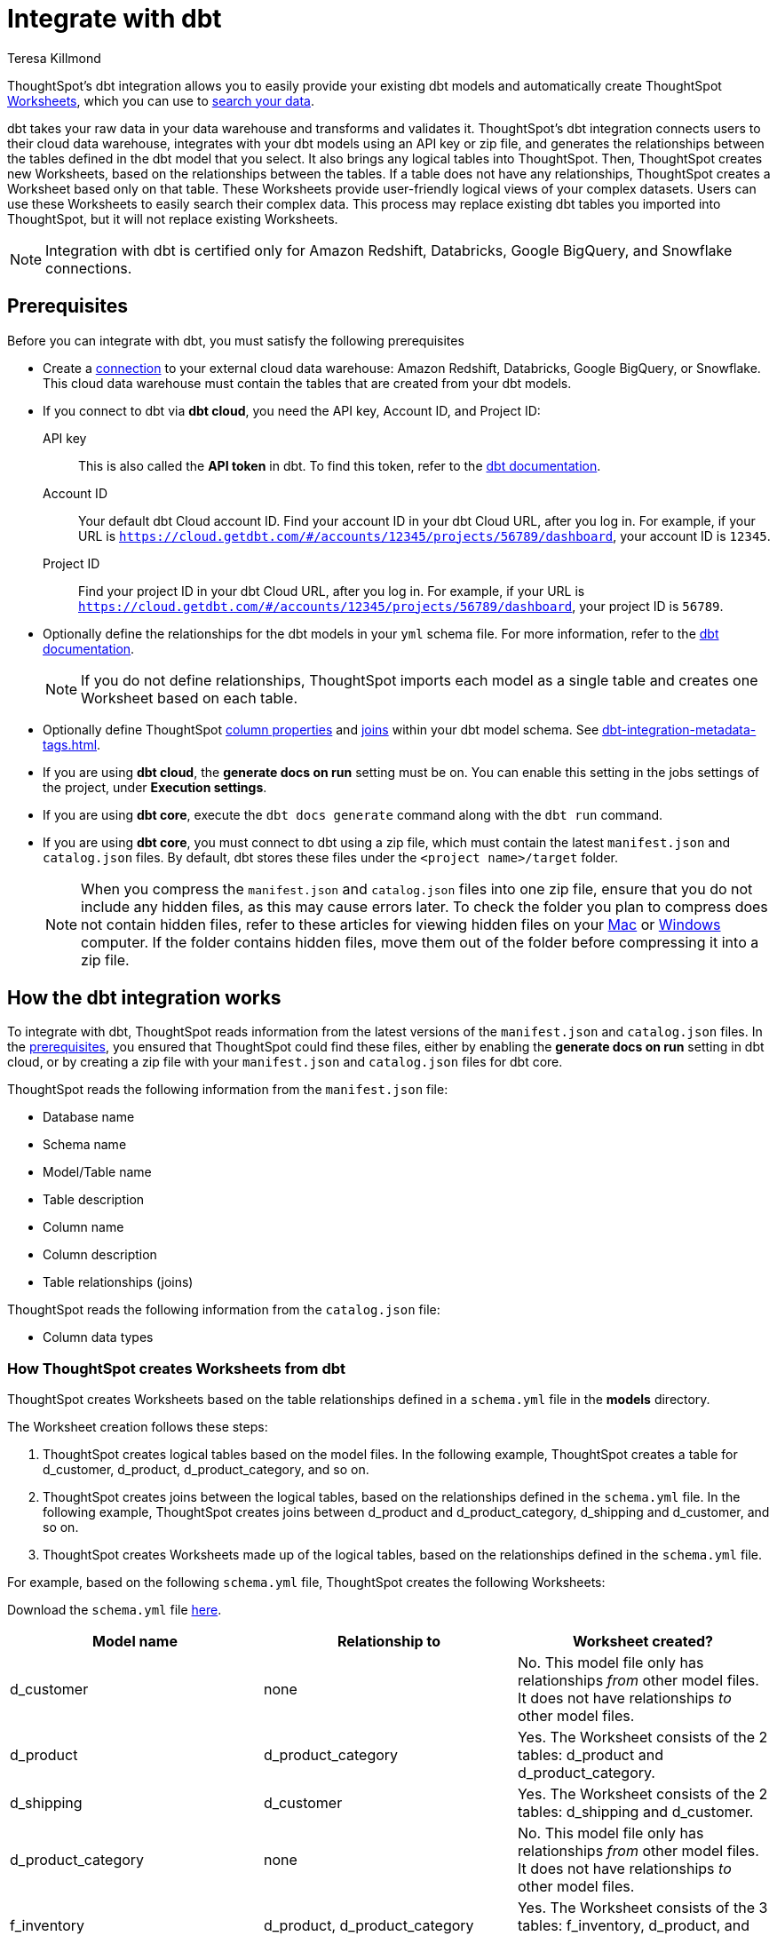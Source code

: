= Integrate with dbt
:last_updated: 8/19/2022
:linkattrs:
:experimental:
:author: Teresa Killmond
:description: ThoughtSpot’s dbt integration allows you to easily provide your existing dbt models and automatically create ThoughtSpot worksheets.

ThoughtSpot's dbt integration allows you to easily provide your existing dbt models and automatically create ThoughtSpot xref:worksheets.adoc[Worksheets], which you can use to xref:search.adoc[search your data].

dbt takes your raw data in your data warehouse and transforms and validates it. ThoughtSpot's dbt integration connects users to their cloud data warehouse, integrates with your dbt models using an API key or zip file, and generates the relationships between the tables defined in the dbt model that you select. It also brings any logical tables into ThoughtSpot. Then, ThoughtSpot creates new Worksheets, based on the relationships between the tables. If a table does not have any relationships, ThoughtSpot creates a Worksheet based only on that table. These Worksheets provide user-friendly logical views of your complex datasets. Users can use these Worksheets to easily search their complex data. This process may replace existing dbt tables you imported into ThoughtSpot, but it will not replace existing Worksheets.

NOTE: Integration with dbt is certified only for Amazon Redshift, Databricks, Google BigQuery, and Snowflake connections.

[#prerequisites]
== Prerequisites
Before you can integrate with dbt, you must satisfy the following prerequisites

* Create a xref:connections.adoc[connection] to your external cloud data warehouse: Amazon Redshift, Databricks, Google BigQuery, or Snowflake. This cloud data warehouse must contain the tables that are created from your dbt models.
* If you connect to dbt via *dbt cloud*, you need the API key, Account ID, and Project ID:
+
API key:: This is also called the *API token* in dbt. To find this token, refer to the https://docs.getdbt.com/docs/dbt-cloud-apis/user-tokens[dbt documentation^].
Account ID:: Your default dbt Cloud account ID. Find your account ID in your dbt Cloud URL, after you log in. For example, if your URL is `https://cloud.getdbt.com/#/accounts/12345/projects/56789/dashboard`, your account ID is `12345`.
Project ID:: Find your project ID in your dbt Cloud URL, after you log in. For example, if your URL is `https://cloud.getdbt.com/#/accounts/12345/projects/56789/dashboard`, your project ID is `56789`.
* Optionally define the relationships for the dbt models in your `yml` schema file. For more information, refer to the https://docs.getdbt.com/docs/build/tests[dbt documentation^].
+
NOTE: If you do not define relationships, ThoughtSpot imports each model as a single table and creates one Worksheet based on each table.
* Optionally define ThoughtSpot xref:data-modeling-settings.adoc[column properties] and xref:join-worksheet-edit.adoc[joins] within your dbt model schema. See xref:dbt-integration-metadata-tags.adoc[].
* If you are using *dbt cloud*, the *generate docs on run* setting must be on. You can enable this setting in the jobs settings of the project, under *Execution settings*.
* If you are using *dbt core*, execute the `dbt docs generate` command along with the `dbt run` command.
* If you are using *dbt core*, you must connect to dbt using a zip file, which must contain the latest `manifest.json` and `catalog.json` files. By default, dbt stores these files under the `<project name>/target` folder.
+
NOTE: When you compress the `manifest.json` and `catalog.json` files into one zip file, ensure that you do not include any hidden files, as this may cause errors later. To check the folder you plan to compress does not contain hidden files, refer to these articles for viewing hidden files on your https://discussions.apple.com/thread/7581737[Mac^] or https://support.microsoft.com/en-us/windows/view-hidden-files-and-folders-in-windows-97fbc472-c603-9d90-91d0-1166d1d9f4b5[Windows^] computer. If the folder contains hidden files, move them out of the folder before compressing it into a zip file.

== How the dbt integration works

To integrate with dbt, ThoughtSpot reads information from the latest versions of the `manifest.json` and `catalog.json` files. In the <<prerequisites,prerequisites>>, you ensured that ThoughtSpot could find these files, either by enabling the *generate docs on run* setting in dbt cloud, or by creating a zip file with your `manifest.json` and `catalog.json` files for dbt core.

ThoughtSpot reads the following information from the `manifest.json` file:

* Database name
* Schema name
* Model/Table name
* Table description
* Column name
* Column description
* Table relationships (joins)

ThoughtSpot reads the following information from the `catalog.json` file:

* Column data types

=== How ThoughtSpot creates Worksheets from dbt

ThoughtSpot creates Worksheets based on the table relationships defined in a `schema.yml` file in the *models* directory.

The Worksheet creation follows these steps:

. ThoughtSpot creates logical tables based on the model files. In the following example, ThoughtSpot creates a table for d_customer, d_product, d_product_category, and so on.

. ThoughtSpot creates joins between the logical tables, based on the relationships defined in the `schema.yml` file. In the following example, ThoughtSpot creates joins between d_product and d_product_category, d_shipping and d_customer, and so on.

. ThoughtSpot creates Worksheets made up of the logical tables, based on the relationships defined in the `schema.yml` file.

For example, based on the following `schema.yml` file, ThoughtSpot creates the following Worksheets:

Download the `schema.yml` file link:{attachmentsdir}/schema-example.yml[here].

|===
| Model name | Relationship to | Worksheet created?

|d_customer | none | No. This model file only has relationships _from_ other model files. It does not have relationships _to_ other model files.
|d_product | d_product_category | Yes. The Worksheet consists of the 2 tables: d_product and d_product_category.
|d_shipping | d_customer | Yes. The Worksheet consists of the 2 tables: d_shipping and d_customer.
|d_product_category | none | No. This model file only has relationships _from_ other model files. It does not have relationships _to_ other model files.
| f_inventory | d_product, d_product_category | Yes. The Worksheet consists of the 3 tables: f_inventory, d_product, and d_product_category.
| f_order | d_customer, d_shipping, d_product, d_product_category | Yes. The Worksheet consists of the 5 tables: f_order, d_customer, d_shipping, d_product, and d_product_category.
|===

== Integrating with dbt
You can set up your dbt integration from the Data workspace. To integrate with dbt, follow these steps:

. Ensure that you have already xref:connections.adoc[created a connection] to your external cloud data warehouse. This cloud data warehouse must contain the tables that are created from your dbt models.

. Select *Data* in the top navigation bar.

. Select *Utilities* in the side navigation bar.

. Under *dbt Integration*, select *Open dbt integration wizard*. The dbt integration wizard opens.
+
image::dbt-integration-connect.png[dbt integration step 1]

. Under *Data warehouse*, select the cloud data warehouse you would like to use from the dropdown, or search for it using the search bar in the dropdown.

. Under *Database*, select the database within the cloud data warehouse that you would like to use from the dropdown, or search for it using the search bar in the dropdown. This database must contain the tables that are created from your dbt models.

. Under *Connect to dbt project*, select either *Via dbt cloud* or *Use a .zip file*. If you are using *dbt core*, you must select *Use a .zip file*.

. If you select *Via dbt cloud*, fill in the following parameters:
+
API key:: This is also called the *API token* in dbt. To find this token, navigate to your *Account Settings* page in dbt cloud. Select the *Service Account tokens* page, and generate a new token.
Account ID:: Your default dbt Cloud account ID. Find your account ID in your dbt Cloud URL, after you log in. For example, if your URL is `https://cloud.getdbt.com/#/accounts/12345/projects/56789/dashboard`, your account ID is `12345`.
Project ID:: Find your project ID in your dbt Cloud URL, after you log in. For example, if your URL is `https://cloud.getdbt.com/#/accounts/12345/projects/56789/dashboard`, your project ID is `56789`.

. If you select *Use a .zip file*, click the *Upload* button, and add the zip file from your files. The zip file must contain the latest `manifest.json` and `catalog.json` files. By default, dbt stores these files under the `<project name>/target` folder.
+
NOTE: When you compress the `manifest.json` and `catalog.json` files into one zip file, ensure that you do not include any hidden files, as this may cause errors later. To check the folder you plan to compress does not contain hidden files, refer to these articles for viewing hidden files on your https://discussions.apple.com/thread/7581737[Mac^] or https://support.microsoft.com/en-us/windows/view-hidden-files-and-folders-in-windows-97fbc472-c603-9d90-91d0-1166d1d9f4b5[Windows^] computer. If the folder contains hidden files, move them out of the folder before compressing it into a zip file.

. Select *Next*.

. On the next screen, select up to 4 dbt folders to import. ThoughtSpot lists the model names, paths, and the number of tables they have. Your model must have at least 2 tables.
+
image::dbt-integration-folder-multiple.png[dbt integration step 2]

. Select *Next*.

. On the next screen, select tables to import. By default, ThoughtSpot imports all tables in the folder(s). Deselect any tables you do not want to import. You must select at least 1 table within each dbt folder.
+
image::dbt-integration-tables.png[dbt integration step 3]

. Select *Finish*.

. The *Worksheets generated* page appears. ThoughtSpot generates several Worksheets from your dbt models.
+
image::dbt-integration-worksheets.png[dbt integration step 4]
+
To inspect the Worksheet details, select any of the Worksheet names.
+
To xref:search.adoc[search the data] on the Worksheet, select *Search on this worksheet* next to any Worksheet.

. Select *Exit*.

. On the Data workspace home page, you can see the tables and Worksheets that you just created from dbt.
+
image::dbt-integration-home-page.png[dbt integration view Worksheets and tables]
+
NOTE: This process may replace existing dbt tables you imported into ThoughtSpot, but it will not replace existing Worksheets.

. If you click on any of the tables and Worksheets you created, and then select *Joins*, you can see the joins ThoughtSpot created, based on the relationships in dbt.

. If there are any changes to the dbt models that you would like the ThoughtSpot Worksheets and tables to reflect, you must run the dbt integration again, which creates a new set of Worksheets and updates the existing tables.

== Limitations

* By default, you can only connect to a maximum of 4 dbt folders at a time. To increase this maximum, contact {support-url}.

* You must import at least 1 table.

* Integration with dbt is certified only for Amazon Redshift, Databricks, Google BigQuery, and Snowflake connections.

* If you make changes to your dbt models in dbt, ThoughtSpot does not automatically reflect those changes. You must integrate with dbt again. This may affect changes you made to the tables and Worksheets in ThoughtSpot.